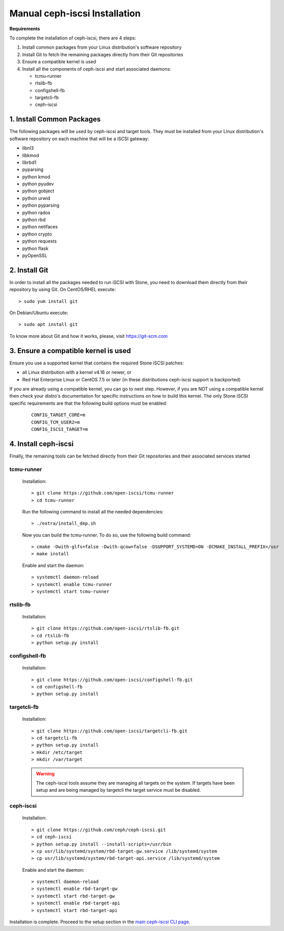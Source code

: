 ==============================
Manual ceph-iscsi Installation
==============================

**Requirements**

To complete the installation of ceph-iscsi, there are 4 steps:

1. Install common packages from your Linux distribution's software repository
2. Install Git to fetch the remaining packages directly from their Git repositories
3. Ensure a compatible kernel is used
4. Install all the components of ceph-iscsi and start associated daemons:

   -  tcmu-runner
   -  rtslib-fb
   -  configshell-fb
   -  targetcli-fb
   -  ceph-iscsi


1. Install Common Packages
==========================

The following packages will be used by ceph-iscsi and target tools.
They must be installed from your Linux distribution's software repository
on each machine that will be a iSCSI gateway:

-  libnl3
-  libkmod
-  librbd1
-  pyparsing
-  python kmod
-  python pyudev
-  python gobject
-  python urwid
-  python pyparsing
-  python rados
-  python rbd
-  python netifaces
-  python crypto
-  python requests
-  python flask
-  pyOpenSSL


2. Install Git
==============

In order to install all the packages needed to run iSCSI with Stone, you need to download them directly from their repository by using Git.
On CentOS/RHEL execute:

::

   > sudo yum install git

On Debian/Ubuntu execute:

::

   > sudo apt install git
   
To know more about Git and how it works, please, visit https://git-scm.com


3. Ensure a compatible kernel is used
=====================================

Ensure you use a supported kernel that contains the required Stone iSCSI patches:

-  all Linux distribution with a kernel v4.16 or newer, or
-  Red Hat Enterprise Linux or CentOS 7.5 or later (in these distributions ceph-iscsi support is backported)

If you are already using a compatible kernel, you can go to next step.
However, if you are NOT using a compatible kernel then check your distro's
documentation for specific instructions on how to build this kernel. The only
Stone iSCSI specific requirements are that the following build options must be
enabled:

    ::
    
       CONFIG_TARGET_CORE=m
       CONFIG_TCM_USER2=m
       CONFIG_ISCSI_TARGET=m


4. Install ceph-iscsi
========================================================

Finally, the remaining tools can be fetched directly from their Git repositories and their associated services started


tcmu-runner
-----------

   Installation:

   ::

       > git clone https://github.com/open-iscsi/tcmu-runner
       > cd tcmu-runner

   Run the following command to install all the needed dependencies:

   ::

       > ./extra/install_dep.sh   
   
   Now you can build the tcmu-runner.
   To do so, use the following build command:

   ::

       > cmake -Dwith-glfs=false -Dwith-qcow=false -DSUPPORT_SYSTEMD=ON -DCMAKE_INSTALL_PREFIX=/usr
       > make install

   Enable and start the daemon:

   ::

       > systemctl daemon-reload
       > systemctl enable tcmu-runner
       > systemctl start tcmu-runner


rtslib-fb
---------

   Installation:

   ::

       > git clone https://github.com/open-iscsi/rtslib-fb.git
       > cd rtslib-fb
       > python setup.py install

configshell-fb
--------------

   Installation:

   ::

       > git clone https://github.com/open-iscsi/configshell-fb.git
       > cd configshell-fb
       > python setup.py install

targetcli-fb
------------

   Installation:

   ::

       > git clone https://github.com/open-iscsi/targetcli-fb.git
       > cd targetcli-fb
       > python setup.py install
       > mkdir /etc/target
       > mkdir /var/target

   .. warning:: The ceph-iscsi tools assume they are managing all targets
      on the system. If targets have been setup and are being managed by
      targetcli the target service must be disabled.

ceph-iscsi
-----------------

   Installation:

   ::

       > git clone https://github.com/ceph/ceph-iscsi.git
       > cd ceph-iscsi
       > python setup.py install --install-scripts=/usr/bin
       > cp usr/lib/systemd/system/rbd-target-gw.service /lib/systemd/system
       > cp usr/lib/systemd/system/rbd-target-api.service /lib/systemd/system

   Enable and start the daemon:

   ::

       > systemctl daemon-reload
       > systemctl enable rbd-target-gw
       > systemctl start rbd-target-gw
       > systemctl enable rbd-target-api
       > systemctl start rbd-target-api

Installation is complete. Proceed to the setup section in the
`main ceph-iscsi CLI page`_.

.. _`main ceph-iscsi CLI page`: ../iscsi-target-cli
